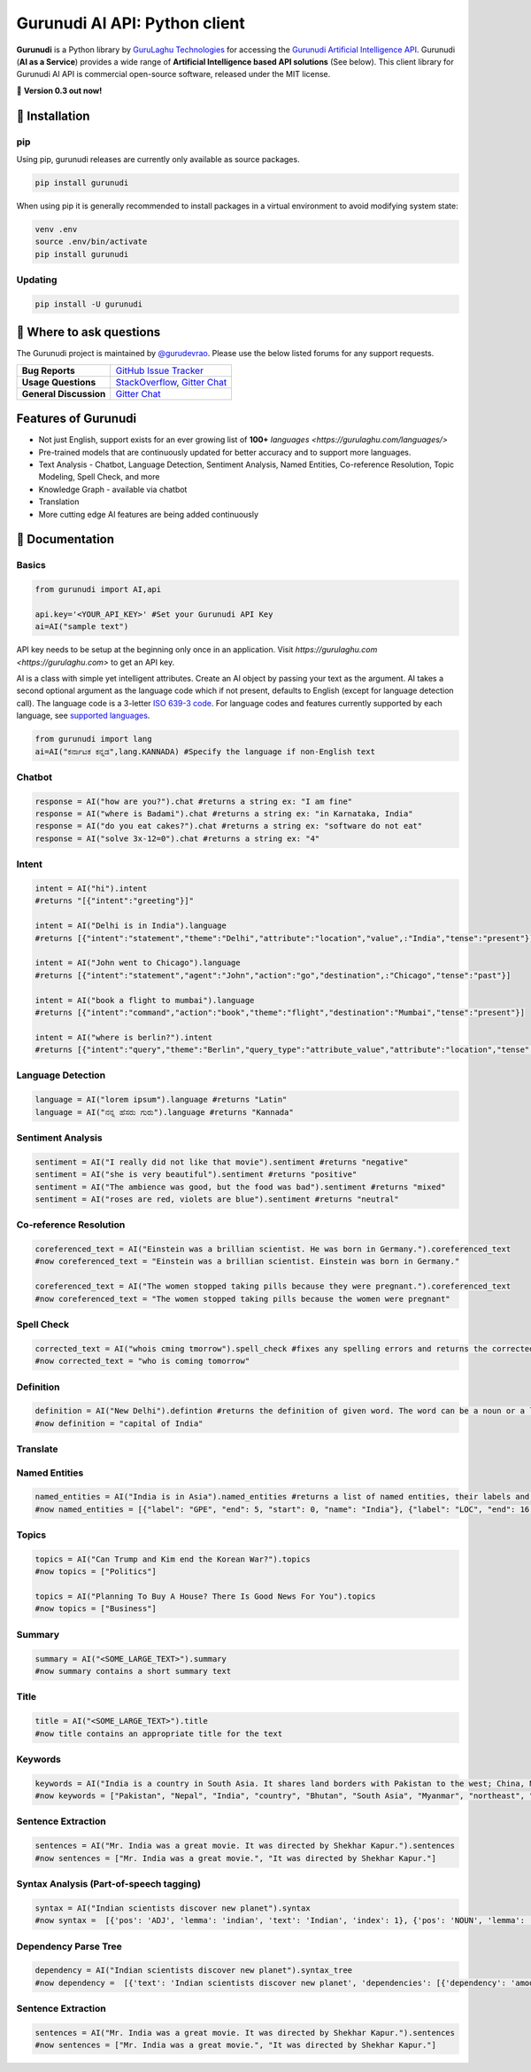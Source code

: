 Gurunudi AI API: Python client
******************************

**Gurunudi** is a Python library by `GuruLaghu Technologies <https://gurulaghu.com/>`_ for accessing the `Gurunudi Artificial Intelligence API <https://www.gurunudi.com/>`_.
Gurunudi (**AI as a Service**) provides a wide range of **Artificial Intelligence based API solutions** (See below). This client library for Gurunudi AI API is commercial open-source software, released under the MIT license.

💫 **Version 0.3 out now!**

.. image:: https://img.shields.io/pypi/v/gurunudi.svg?style=flat-square
    :target: https://pypi.python.org/pypi/gurunudi
    :alt: pypi Version

.. image:: https://img.shields.io/badge/chat-join%20%E2%86%92-09a3d5.svg?style=flat-square&logo=gitter-white
    :target: https://gitter.im/gurulaghu/gurunudi
    :alt: Gurunudi on Gitter 

.. image:: https://img.shields.io/twitter/follow/gurunudi.svg?style=social&label=Follow
    :target: https://twitter.com/gurunudi
    :alt: gurunudi on Twitter

📖 Installation
================

===================  ===
**Operating system** macOS / OS X, Linux, Windows
**Python version**   2+
**Package managers** `pip`_ (source packages only)
===================  ===

.. _pip: https://pypi.python.org/pypi/gurunudi

pip
---

Using pip, gurunudi releases are currently only available as source packages.

.. code:: bash

    pip install gurunudi

When using pip it is generally recommended to install packages in a virtual environment to avoid modifying system state:

.. code:: bash

    venv .env
    source .env/bin/activate
    pip install gurunudi

Updating
--------

.. code:: bash

    pip install -U gurunudi

💬 Where to ask questions
==========================

The Gurunudi project is maintained by `@gurudevrao <https://github.com/gurudevrao>`_. Please use the below listed forums for any support requests.

====================== ===
**Bug Reports**        `GitHub Issue Tracker`_
**Usage Questions**    `StackOverflow`_, `Gitter Chat`_
**General Discussion** `Gitter Chat`_
====================== ===

.. _GitHub Issue Tracker: https://github.com/gurulaghu/gurunudi/issues
.. _StackOverflow: http://stackoverflow.com/questions/tagged/gurunudi
.. _Gitter Chat: https://gitter.im/gurulaghu/gurunudi

Features of Gurunudi
====================

* Not just English, support exists for an ever growing list of **100+** `languages <https://gurulaghu.com/languages/>`
* Pre-trained models that are continuously updated for better accuracy and to support more languages.
* Text Analysis - Chatbot, Language Detection, Sentiment Analysis, Named Entities, Co-reference Resolution, Topic Modeling, Spell Check, and more
* Knowledge Graph - available via chatbot
* Translation
* More cutting edge AI features are being added continuously


📖 Documentation
================

Basics
------

.. code:: python

    from gurunudi import AI,api

    api.key='<YOUR_API_KEY>' #Set your Gurunudi API Key
    ai=AI("sample text")

API key needs to be setup at the beginning only once in an application. Visit `https://gurulaghu.com <https://gurulaghu.com>` to get an API key.

AI is a class with simple yet intelligent attributes. Create an AI object by passing your text as the argument. AI takes a second optional argument as the language code which if not present, defaults to English (except for language detection call). The language code is a 3-letter `ISO 639-3 code <https://en.wikipedia.org/wiki/List_of_ISO_639-3_codes>`_. For language codes and features currently supported by each language, see `supported languages <https://gurulaghu.com/languages/>`_.

.. code:: python

    from gurunudi import lang
    ai=AI("ಕರ್ನಾಟಕ ಕನ್ನಡ",lang.KANNADA) #Specify the language if non-English text

Chatbot
-------

.. code:: python

    response = AI("how are you?").chat #returns a string ex: "I am fine"
    response = AI("where is Badami").chat #returns a string ex: "in Karnataka, India"
    response = AI("do you eat cakes?").chat #returns a string ex: "software do not eat"
    response = AI("solve 3x-12=0").chat #returns a string ex: "4"


Intent
------

.. code:: python

    intent = AI("hi").intent
    #returns "[{"intent":"greeting"}]"

    intent = AI("Delhi is in India").language 
    #returns [{"intent":"statement","theme":"Delhi","attribute":"location","value",:"India","tense":"present"}]

    intent = AI("John went to Chicago").language 
    #returns [{"intent":"statement","agent":"John","action":"go","destination",:"Chicago","tense":"past"}]

    intent = AI("book a flight to mumbai").language
    #returns [{"intent":"command","action":"book","theme":"flight","destination":"Mumbai","tense":"present"}]

    intent = AI("where is berlin?").intent
    #returns [{"intent":"query","theme":"Berlin","query_type":"attribute_value","attribute":"location","tense":"present"}]


Language Detection
------------------

.. code:: python

    language = AI("lorem ipsum").language #returns "Latin"
    language = AI("ನನ್ನ ಹೆಸರು ಗುರು").language #returns "Kannada"

Sentiment Analysis
------------------

.. code:: python

    sentiment = AI("I really did not like that movie").sentiment #returns "negative"
    sentiment = AI("she is very beautiful").sentiment #returns "positive"
    sentiment = AI("The ambience was good, but the food was bad").sentiment #returns "mixed"
    sentiment = AI("roses are red, violets are blue").sentiment #returns "neutral"


Co-reference Resolution
-----------------------

.. code:: python

    coreferenced_text = AI("Einstein was a brillian scientist. He was born in Germany.").coreferenced_text
    #now coreferenced_text = "Einstein was a brillian scientist. Einstein was born in Germany."

    coreferenced_text = AI("The women stopped taking pills because they were pregnant.").coreferenced_text
    #now coreferenced_text = "The women stopped taking pills because the women were pregnant"


Spell Check
-----------

.. code:: python

    corrected_text = AI("whois cming tmorrow").spell_check #fixes any spelling errors and returns the corrected text
    #now corrected_text = "who is coming tomorrow"


Definition
----------

.. code:: python

    definition = AI("New Delhi").defintion #returns the definition of given word. The word can be a noun or a lexical item or a phrase
    #now definition = "capital of India"


Translate
---------

.. code:: python
    from gurunudi import lang

    translation = AI("India").translate(lang.GERMAN) #currently only word to word translations are supported
    #now translation = ""


Named Entities
--------------

.. code:: python

    named_entities = AI("India is in Asia").named_entities #returns a list of named entities, their labels and position in the text
    #now named_entities = [{"label": "GPE", "end": 5, "start": 0, "name": "India"}, {"label": "LOC", "end": 16, "start": 12, "name": "Asia"}]


Topics
--------

.. code:: python

    topics = AI("Can Trump and Kim end the Korean War?").topics
    #now topics = ["Politics"]

    topics = AI("Planning To Buy A House? There Is Good News For You").topics
    #now topics = ["Business"]


Summary
--------

.. code:: python

    summary = AI("<SOME_LARGE_TEXT>").summary
    #now summary contains a short summary text


Title
--------

.. code:: python

    title = AI("<SOME_LARGE_TEXT>").title
    #now title contains an appropriate title for the text


Keywords
--------

.. code:: python

    keywords = AI("India is a country in South Asia. It shares land borders with Pakistan to the west; China, Nepal, and Bhutan to the northeast; and Myanmar (Burma) and Bangladesh to the east.").keywords
    #now keywords = ["Pakistan", "Nepal", "India", "country", "Bhutan", "South Asia", "Myanmar", "northeast", "land borders", "Burma", "east", "Bangladesh", "west", "China"]


Sentence Extraction
-------------------

.. code:: python

    sentences = AI("Mr. India was a great movie. It was directed by Shekhar Kapur.").sentences
    #now sentences = ["Mr. India was a great movie.", "It was directed by Shekhar Kapur."]


Syntax Analysis (Part-of-speech tagging)
----------------------------------------

.. code:: python

    syntax = AI("Indian scientists discover new planet").syntax
    #now syntax =  [{'pos': 'ADJ', 'lemma': 'indian', 'text': 'Indian', 'index': 1}, {'pos': 'NOUN', 'lemma': 'scientist', 'text': 'scientists', 'index': 2}, {'pos': 'VERB', 'lemma': 'discover', 'text': 'discover', 'index': 3}, {'pos': 'ADJ', 'lemma': 'new', 'text': 'new', 'index': 4}, {'pos': 'NOUN', 'lemma': 'planet', 'text': 'planet', 'index': 5}]


Dependency Parse Tree
---------------------

.. code:: python

    dependency = AI("Indian scientists discover new planet").syntax_tree
    #now dependency =  [{'text': 'Indian scientists discover new planet', 'dependencies': [{'dependency': 'amod', 'head': 2, 'text': 'Indian', 'index': 1}, {'dependency': 'nsubj', 'head': 3, 'text': 'scientists', 'index': 2}, {'dependency': 'ROOT', 'head': 3, 'text': 'discover', 'index': 3}, {'dependency': 'amod', 'head': 5, 'text': 'new', 'index': 4}, {'dependency': 'dobj', 'head': 3, 'text': 'planet', 'index': 5}]


Sentence Extraction
-------------------

.. code:: python

    sentences = AI("Mr. India was a great movie. It was directed by Shekhar Kapur.").sentences
    #now sentences = ["Mr. India was a great movie.", "It was directed by Shekhar Kapur."]
